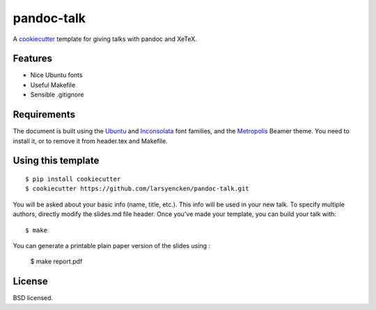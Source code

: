 pandoc-talk
===========

A cookiecutter_ template for giving talks with pandoc and XeTeX.

.. _cookiecutter: https://github.com/audreyr/cookiecutter

Features
--------

- Nice Ubuntu fonts
- Useful Makefile
- Sensible .gitignore

Requirements
------------

The document is built using the Ubuntu_ and Inconsolata_ font families, and the Metropolis_ Beamer theme. You need to install it, or to remove it from header.tex and Makefile.

.. _Ubuntu: https://design.ubuntu.com/font
.. _Inconsolata: https://fonts.google.com/specimen/Inconsolata
.. _Metropolis: https://ctan.org/pkg/beamertheme-metropolis

Using this template
-------------------
::

    $ pip install cookiecutter
    $ cookiecutter https://github.com/larsyencken/pandoc-talk.git

You will be asked about your basic info (name, title, etc.). This info will be used in your new talk. To specify multiple authors, directly modify the slides.md file header. Once you've made your template, you can build your talk with::

    $ make

You can generate a printable plain paper version of the slides using :

    $ make report.pdf


License
-------
BSD licensed.


